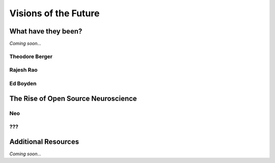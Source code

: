 ================================================
Visions of the Future
================================================


What have they been?
--------------------------------

*Coming soon...*


Theodore Berger
^^^^^^^^^^^^^^^^^^^^^^^^^^^^^^^^

Rajesh Rao
^^^^^^^^^^^^^^^^^^^^^^^^^^^^^^^^

Ed Boyden
^^^^^^^^^^^^^^^^^^^^^^^^^^^^^^^^

The Rise of Open Source Neuroscience
---------------------------------------

Neo
^^^^^^^^^^^^^^^^^^^^^^^^^^^^^^^^

???
^^^^^^^^^^^^^^^^^^^^^^^^^^^^^^^^

Additional Resources
--------------------------------
*Coming soon...*
